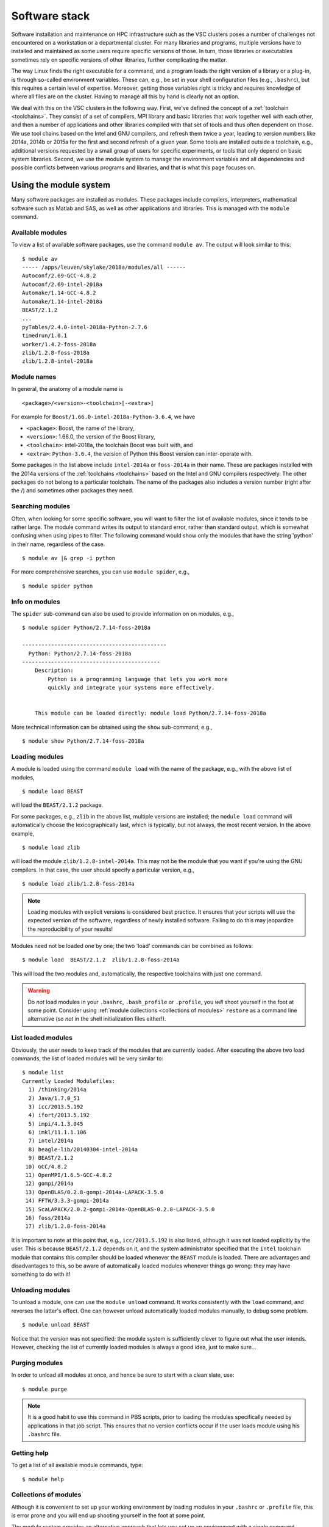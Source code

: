 Software stack
==============

Software installation and maintenance on HPC infrastructure such as the
VSC clusters poses a number of challenges not encountered on a
workstation or a departmental cluster. For many libraries and programs,
multiple versions have to installed and maintained as some users require
specific versions of those. In turn, those libraries or executables sometimes
rely on specific versions of other libraries, further complicating the
matter.

The way Linux finds the right executable for a command, and a program
loads the right version of a library or a plug-in, is through so-called
environment variables. These can, e.g., be set in your shell
configuration files (e.g., ``.bashrc``), but this requires a certain
level of expertise. Moreover, getting those variables right is tricky
and requires knowledge of where all files are on the cluster. Having to
manage all this by hand is clearly not an option.

We deal with this on the VSC clusters in the following way. First, we've
defined the concept of a :ref:`toolchain <toolchains>`. They consist of
a set of compilers, MPI library and
basic libraries that work together well with each other, and then a
number of applications and other libraries compiled with that set of
tools and thus often dependent on those. We use tool chains based on the
Intel and GNU compilers, and refresh them twice a year, leading to
version numbers like 2014a, 2014b or 2015a for the first and second
refresh of a given year. Some tools are installed outside a toolchain,
e.g., additional versions requested by a small group of users for
specific experiments, or tools that only depend on basic system
libraries. Second, we use the module system to manage the environment
variables and all dependencies and possible conflicts between various
programs and libraries, and that is what this page focuses on.


.. _module system basics:

Using the module system
-----------------------

Many software packages are installed as modules. These packages include
compilers, interpreters, mathematical software such as Matlab and SAS,
as well as other applications and libraries. This is managed with the
``module`` command.

Available modules
~~~~~~~~~~~~~~~~~

To view a list of available software packages, use the command
``module av``. The output will look similar to this:

::

   $ module av
   ----- /apps/leuven/skylake/2018a/modules/all ------
   Autoconf/2.69-GCC-4.8.2
   Autoconf/2.69-intel-2018a
   Automake/1.14-GCC-4.8.2
   Automake/1.14-intel-2018a
   BEAST/2.1.2
   ...
   pyTables/2.4.0-intel-2018a-Python-2.7.6
   timedrun/1.0.1
   worker/1.4.2-foss-2018a
   zlib/1.2.8-foss-2018a
   zlib/1.2.8-intel-2018a


Module names
~~~~~~~~~~~~

In general, the anatomy of a module name is

::

   <package>/<version>-<toolchain>[-<extra>]

For example  for ``Boost/1.66.0-intel-2018a-Python-3.6.4``, we
have

- ``<package>``: Boost, the name of the library,
- ``<version>``: 1.66.0, the version of the Boost library,
- ``<toolchain>``: intel-2018a, the toolchain Boost was built with, and
- ``<extra>``: ``Python-3.6.4``, the version of Python this Boost version
  can inter-operate with.

Some packages in the list above include ``intel-2014a`` or ``foss-2014a`` in their name.
These are packages installed with the 2014a versions of the :ref:`toolchains <toolchains>`
based on the Intel and GNU compilers respectively. The other packages do
not belong to a particular toolchain. The name of the packages also
includes a version number (right after the /) and sometimes other
packages they need.

Searching modules
~~~~~~~~~~~~~~~~~

Often, when looking for some specific software, you will want to filter
the list of available modules, since it tends to be rather large. The
module command writes its output to standard error, rather than standard
output, which is somewhat confusing when using pipes to filter. The
following command would show only the modules that have the string
'python' in their name, regardless of the case.

::

   $ module av |& grep -i python

For more comprehensive searches, you can use ``module spider``, e.g.,

::

   $ module spider python


Info on modules
~~~~~~~~~~~~~~~

The ``spider`` sub-command can also be used to provide information on on modules, e.g.,

::

   $ module spider Python/2.7.14-foss-2018a

   ---------------------------------------------
     Python: Python/2.7.14-foss-2018a
   -------------------------------------------
       Description:
           Python is a programming language that lets you work more
           quickly and integrate your systems more effectively.


       This module can be loaded directly: module load Python/2.7.14-foss-2018a

More technical information can be obtained using the ``show`` sub-command, e.g.,

::

   $ module show Python/2.7.14-foss-2018a


Loading modules
~~~~~~~~~~~~~~~

A module is loaded using the command ``module load`` with the name of
the package, e.g., with the above list of modules,

::

   $ module load BEAST

will load the ``BEAST/2.1.2`` package.

For some packages, e.g., ``zlib`` in the above list, multiple versions
are installed; the ``module load`` command will automatically choose the
lexicographically last, which is typically, but not always, the most
recent version. In the above example,

::

    $ module load zlib

will load the module ``zlib/1.2.8-intel-2014a``. This may not be the
module that you want if you're using the GNU compilers. In that case,
the user should specify a particular version, e.g.,

::

   $ module load zlib/1.2.8-foss-2014a

.. note::

   Loading modules with explicit versions is considered best practice.  It ensures
   that your scripts will use the expected version of the software, regardless of
   newly installed software.  Failing to do this may jeopardize the reproducibility
   of your results!

Modules need not be loaded one by one; the two 'load' commands
can be combined as follows::

   $ module load  BEAST/2.1.2  zlib/1.2.8-foss-2014a

This will load the two modules and, automatically, the respective
toolchains with just one command.

.. warning::

   Do *not* load modules in your ``.bashrc``, ``.bash_profile`` or ``.profile``,
   you *will* shoot yourself in the foot at some point.  Consider using
   :ref:`module collections <collections of modules>` ``restore`` as a command
   line alternative (so *not* in the shell initialization files either!).


List loaded modules
~~~~~~~~~~~~~~~~~~~

Obviously, the user needs to keep track of the modules that are
currently loaded. After executing the above two load commands, the list
of loaded modules will be very similar to:

::

   $ module list
   Currently Loaded Modulefiles:
     1) /thinking/2014a
     2) Java/1.7.0_51
     3) icc/2013.5.192
     4) ifort/2013.5.192
     5) impi/4.1.3.045
     6) imkl/11.1.1.106
     7) intel/2014a
     8) beagle-lib/20140304-intel-2014a
     9) BEAST/2.1.2
    10) GCC/4.8.2
    11) OpenMPI/1.6.5-GCC-4.8.2
    12) gompi/2014a
    13) OpenBLAS/0.2.8-gompi-2014a-LAPACK-3.5.0
    14) FFTW/3.3.3-gompi-2014a
    15) ScaLAPACK/2.0.2-gompi-2014a-OpenBLAS-0.2.8-LAPACK-3.5.0
    16) foss/2014a
    17) zlib/1.2.8-foss-2014a

It is important to note at this point that, e.g., ``icc/2013.5.192`` is
also listed, although it was not loaded explicitly by the user. This is
because ``BEAST/2.1.2`` depends on it, and the system administrator
specified that the ``intel`` toolchain module that contains this
compiler should be loaded whenever the ``BEAST`` module is loaded. There
are advantages and disadvantages to this, so be aware of automatically
loaded modules whenever things go wrong: they may have something to do
with it!


Unloading modules
~~~~~~~~~~~~~~~~~

To unload a module, one can use the ``module unload`` command. It works
consistently with the ``load`` command, and reverses the latter's
effect. One can however unload automatically loaded modules manually, to
debug some problem.

::

   $ module unload BEAST

Notice that the version was not specified: the module system is
sufficiently clever to figure out what the user intends. However,
checking the list of currently loaded modules is always a good idea,
just to make sure...


Purging modules
~~~~~~~~~~~~~~~

In order to unload all modules at once, and hence be sure to start with
a clean slate, use:

::

   $ module purge

.. note::

   It is a good habit to use this command in PBS scripts, prior to loading
   the modules specifically needed by applications in that job script. This
   ensures that no version conflicts occur if the user loads module using
   his ``.bashrc`` file.


Getting help
~~~~~~~~~~~~

To get a list of all available module commands, type:

::

   $ module help


.. _collections of modules:

Collections of modules
~~~~~~~~~~~~~~~~~~~~~~

Although it is convenient to set up your working environment by loading
modules in your ``.bashrc`` or ``.profile`` file, this is error prone and
you will end up shooting yourself in the foot at some point.

The module system provides an alternative approach that lets you set up
an environment with a single command, offering a viable alternative to
polluting your ``.bashrc``.

Define an environment

   #. Be sure to start with a clean environment
      ::

         $ module purge

   #. Load the modules you want in your environment, e.g.,
      ::

         $ module load matplotlib/2.1.2-intel-2018a-Python-3.6.4
         $ module load matlab/R2019a

   #. save your environment, e.g., as ``data_analysis``
      ::

          $ module save data_analysis

Use an environment

   ::

      $ module restore data_analysis

List all your environments

   ::

      $ module savelist

Remove an environment

   ::

      $ rm ~/.lmod.d/data_analysis


.. _specialized software stacks:

Specialized software stacks
~~~~~~~~~~~~~~~~~~~~~~~~~~~

The list of software available on a particular cluster can be
unwieldingly long and the information that ``module av`` produces
overwhelming. Therefore the administrators may have chosen to only show
the most relevant packages by default, and not show, e.g., packages that
aim at a different cluster, a particular node type or a less complete
toolchain. Those additional packages can then be enabled by loading
another module first. E.g., to get access to the modules in
the (at the time of writing) incomplete 2019a toolchain on UAntwerpen's
leibniz cluster, one should first enter

   ::

      $ module load leibniz/2019a-experimental
